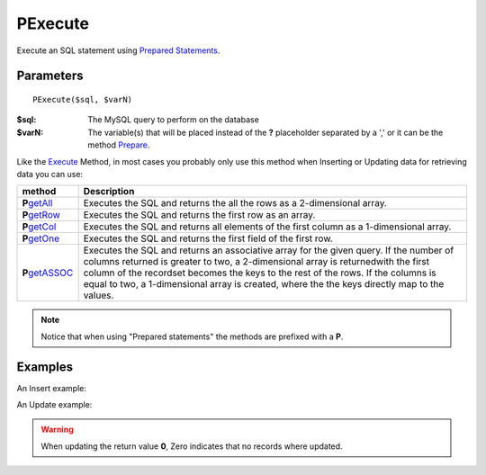 PExecute
========

Execute an SQL statement using `Prepared Statements </en/latest/prepared_statements.html>`_.

Parameters
..........

::

    PExecute($sql, $varN)

:$sql: The MySQL query to perform on the database
:$varN: The variable(s) that will be placed instead of the **?** placeholder separated by a ',' or it can be the method `Prepare </en/latest/database/Prepare.html>`_.


.. seealso::

  `SQL syntax prepared statements <http://dev.mysql.com/doc/refman/5.0/en/sql-syntax-prepared-statements.html>`_.


Like the `Execute </en/latest/database/Execute.html>`_ Method, in most cases you
probably only use this method when Inserting or Updating data for retrieving
data you can use:

================== =========================================================================================
method             Description
================== =========================================================================================
**P**\ `getAll`_   Executes the SQL and returns the all the rows as a 2-dimensional array.
**P**\ `getRow`_   Executes the SQL and returns the first row as an array.
**P**\ `getCol`_   Executes the SQL and returns all elements of the first column as a 1-dimensional array.
**P**\ `getOne`_   Executes the SQL and returns the first field of the first row.
**P**\ `getASSOC`_ Executes the SQL and returns an associative array for the given query. \
                   If the number of columns returned is greater to two, a 2-dimensional array is returned\
                   with the first column of the recordset becomes the keys to the rest of the rows. \
                   If the columns is equal to two, a 1-dimensional array is created, where the the keys \
                   directly map to the values.
================== =========================================================================================

.. _getAll: /en/latest/database/getAll.html
.. _getASSOC: /en/latest/database/getASSOC.html
.. _getCol: /en/latest/database/getCol.html
.. _getOne: /en/latest/database/getOne.html
.. _getRow: /en/latest/database/getRow.html

.. note::

  Notice that when using "Prepared statements" the methods are
  prefixed with a **P**.


Examples
........

.. code-block:: php
   :linenos:
   :emphasize-lines: 12

   <?php

   require_once 'dalmp.php';

   $user = getenv('MYSQL_USER') ?: 'root';
   $password = getenv('MYSQL_PASS') ?: '';

   $DSN = "utf8://$user:$password@127.0.0.1/test";

   $db = new DALMP\Database($DSN);

   $db->PExecute('SET time_zone=?', 'UTC');


An Insert example:

.. code-block:: php
   :linenos:

   <?php

   $db->PExecute('INSERT INTO mytable (colA, colB) VALUES(?, ?)', rand(), rand());


An Update example:

.. code-block:: php
   :linenos:

   <?php

   $db->PExecute('UPDATE Country SET code=? WHERE Code=?', 'PRT', 'PRT');

.. warning::

   When updating the return value **0**, Zero indicates that no records where
   updated.